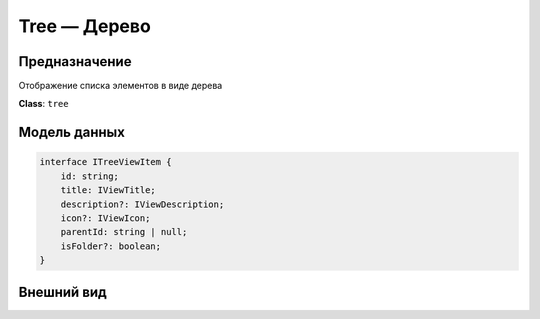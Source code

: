 Tree — Дерево
-------------

Предназначение
++++++++++++++

Отображение списка элементов в виде дерева

**Class**: ``tree``

Модель данных
+++++++++++++

..  code-block:: javascript

    interface ITreeViewItem {
        id: string;
        title: IViewTitle;
        description?: IViewDescription;
        icon?: IViewIcon;
        parentId: string | null;
        isFolder?: boolean;
    }

Внешний вид
+++++++++++

..  thumbnail:: images/tree-1-view.png
    :align: center
    :alt: List View
    :class: framed